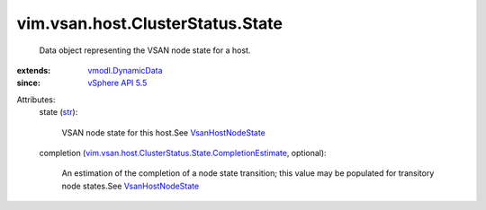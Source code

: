 .. _str: https://docs.python.org/2/library/stdtypes.html

.. _vSphere API 5.5: ../../../../vim/version.rst#vimversionversion9

.. _VsanHostNodeState: ../../../../vim/vsan/host/NodeState.rst

.. _vmodl.DynamicData: ../../../../vmodl/DynamicData.rst

.. _vim.vsan.host.ClusterStatus.State.CompletionEstimate: ../../../../vim/vsan/host/ClusterStatus/State/CompletionEstimate.rst


vim.vsan.host.ClusterStatus.State
=================================
  Data object representing the VSAN node state for a host.
:extends: vmodl.DynamicData_
:since: `vSphere API 5.5`_

Attributes:
    state (`str`_):

       VSAN node state for this host.See `VsanHostNodeState`_ 
    completion (`vim.vsan.host.ClusterStatus.State.CompletionEstimate`_, optional):

       An estimation of the completion of a node state transition; this value may be populated for transitory node states.See `VsanHostNodeState`_ 
